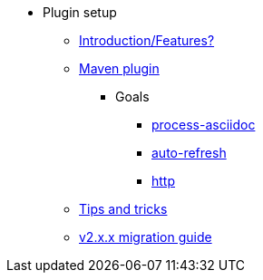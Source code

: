 * Plugin setup
** xref:introduction.adoc[Introduction/Features?]
** xref:maven-plugin.adoc[Maven plugin]
*** Goals
**** xref:goals/process-asciidoc.adoc[process-asciidoc]
**** xref:goals/auto-refresh.adoc[auto-refresh]
**** xref:goals/http.adoc[http]
** xref:tips-and-tricks.adoc[Tips and tricks]
** xref:v2-migration-guide.adoc[v2.x.x migration guide]
